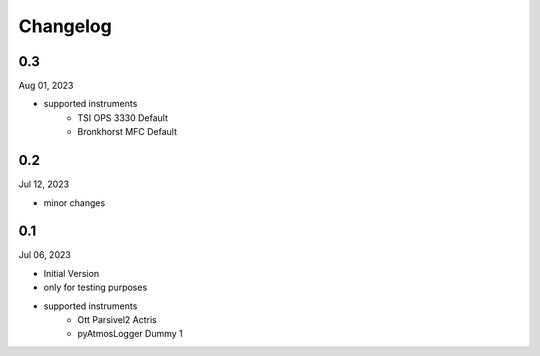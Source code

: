 Changelog
=========

0.3
^^^
Aug 01, 2023

- supported instruments
   - TSI OPS 3330 Default
   - Bronkhorst MFC Default

0.2
^^^
Jul 12, 2023

- minor changes

0.1
^^^
Jul 06, 2023

- Initial Version
- only for testing purposes
- supported instruments
   - Ott Parsivel2 Actris
   - pyAtmosLogger Dummy 1